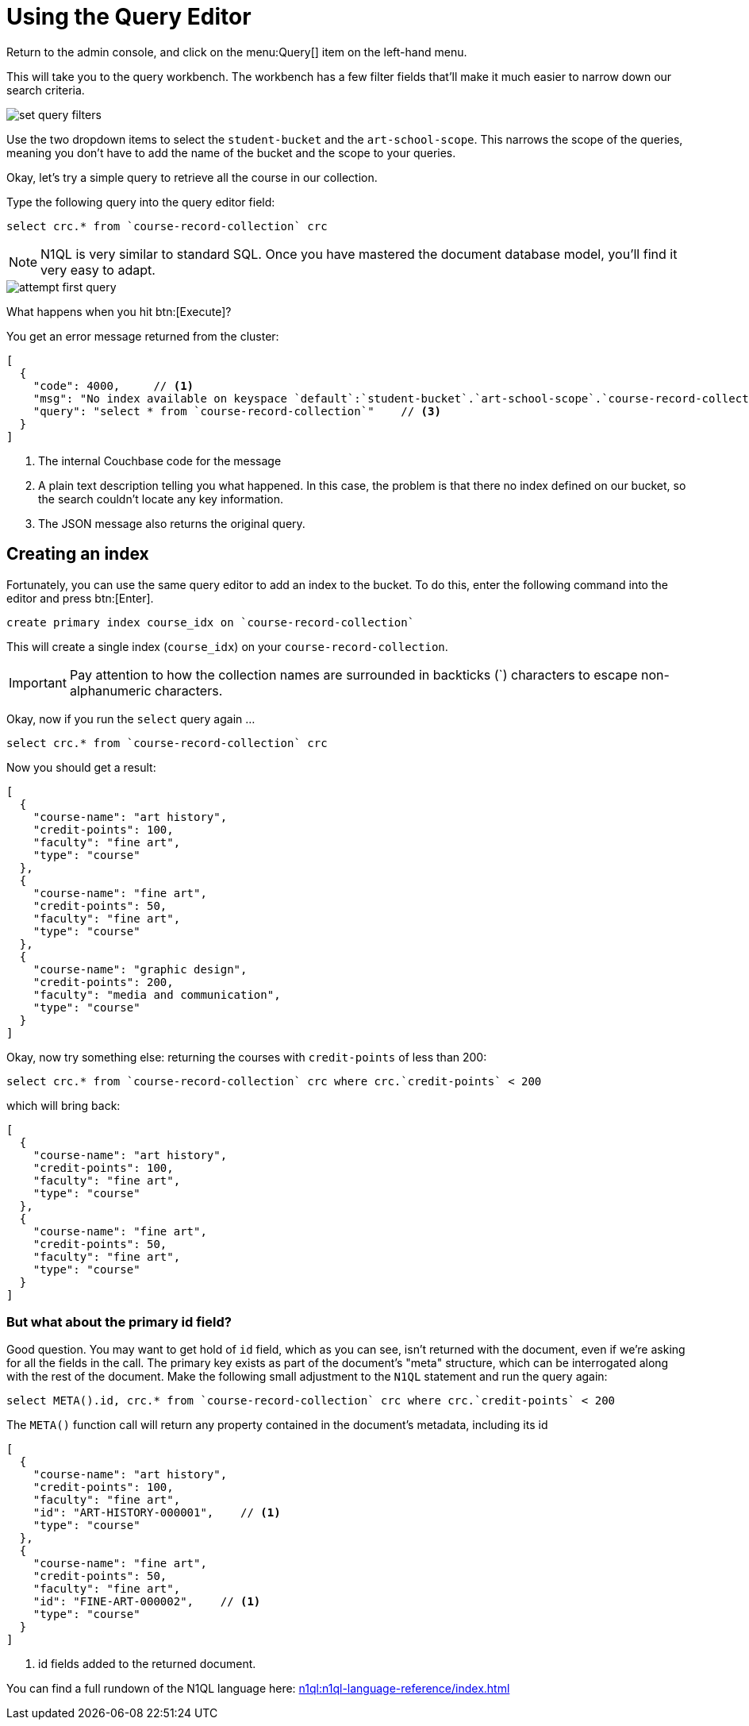 = Using the Query Editor

Return to the admin console, and click on the menu:Query[] item on the left-hand menu.

This will take you to the query workbench. The workbench has a few filter fields that'll make it much easier to narrow down our search criteria.

image::set-query-filters.png[]

Use the two dropdown items to select the `student-bucket` and the `art-school-scope`. This narrows the scope of the queries, meaning you don't have to add the name of the bucket and the scope to your queries.

Okay, let's try a simple query to retrieve all the course in our collection.

Type the following query into the query editor field:

[source, n1ql]
----
select crc.* from `course-record-collection` crc
----

NOTE: N1QL is very similar to standard SQL. Once you have mastered the document database model, you'll find it very easy to adapt.

image::attempt-first-query.png[]

What happens when you hit btn:[Execute]?

You get an error message returned from the cluster:

[source, json]
----
[
  {
    "code": 4000,     // <1>
    "msg": "No index available on keyspace `default`:`student-bucket`.`art-school-scope`.`course-record-collection` that matches your query. Use CREATE PRIMARY INDEX ON `default`:`student-bucket`.`art-school-scope`.`course-record-collection` to create a primary index, or check that your expected index is online.",    // <2>
    "query": "select * from `course-record-collection`"    // <3>
  }
]
----
<1> The internal Couchbase code for the message
<2> A plain text description telling you what happened. In this case, the problem is that there no index defined on our bucket, so the search couldn't locate any key information.
<3> The JSON message also returns the original query.

== Creating an index

Fortunately, you can use the same query editor to add an index to the bucket. To do this, enter the following command into the editor and press btn:[Enter].

[source, n1ql]
----
create primary index course_idx on `course-record-collection`
----

This will create a single index (`course_idx`) on your `course-record-collection`.

IMPORTANT: Pay attention to how the collection names are surrounded in backticks ({backtick}) characters to escape non-alphanumeric characters.

Okay, now if you run the `select` query again …

[source, n1ql]
----
select crc.* from `course-record-collection` crc
----

Now you should get a result:

[source, json]
----
[
  {
    "course-name": "art history",
    "credit-points": 100,
    "faculty": "fine art",
    "type": "course"
  },
  {
    "course-name": "fine art",
    "credit-points": 50,
    "faculty": "fine art",
    "type": "course"
  },
  {
    "course-name": "graphic design",
    "credit-points": 200,
    "faculty": "media and communication",
    "type": "course"
  }
]
----

Okay, now try something else: returning the courses with `credit-points` of less than 200:

[source, n1ql]
----
select crc.* from `course-record-collection` crc where crc.`credit-points` < 200
----

which will bring back:

[source, json]
----
[
  {
    "course-name": "art history",
    "credit-points": 100,
    "faculty": "fine art",
    "type": "course"
  },
  {
    "course-name": "fine art",
    "credit-points": 50,
    "faculty": "fine art",
    "type": "course"
  }
]
----

=== But what about the primary id field?

Good question. You may want to get hold of `id` field, which as you can see, isn't returned with the document, even if we're asking for all the fields in the call. The primary key exists as part of the document's "meta" structure, which can be interrogated along with the rest of the document. Make the following small adjustment to the `N1QL` statement and run the query again:

[source, n1ql]
----
select META().id, crc.* from `course-record-collection` crc where crc.`credit-points` < 200
----

The `META()` function call will return any property contained in the document's metadata, including its id

[source,json]
----
[
  {
    "course-name": "art history",
    "credit-points": 100,
    "faculty": "fine art",
    "id": "ART-HISTORY-000001",    // <1>
    "type": "course"
  },
  {
    "course-name": "fine art",
    "credit-points": 50,
    "faculty": "fine art",
    "id": "FINE-ART-000002",    // <1>
    "type": "course"
  }
]
----

<1> id fields added to the returned document.

You can find a full rundown of the N1QL language here: xref:n1ql:n1ql-language-reference/index.adoc[]

